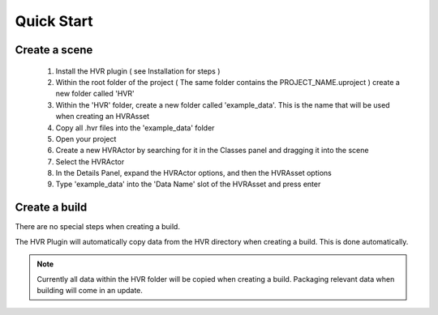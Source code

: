 Quick Start
===========

Create a scene
------------------------------------------

    1. Install the HVR plugin ( see Installation for steps )
    2. Within the root folder of the project ( The same folder contains the PROJECT_NAME.uproject ) create a new folder called 'HVR'
    3. Within the 'HVR' folder, create a new folder called 'example_data'. This is the name that will be used when creating an HVRAsset
    4. Copy all .hvr files into the 'example_data' folder
    5. Open your project
    6. Create a new HVRActor by searching for it in the Classes panel and dragging it into the scene
    7. Select the HVRActor
    8. In the Details Panel, expand the HVRActor options, and then the HVRAsset options
    9. Type 'example_data' into the 'Data Name' slot of the HVRAsset and press enter

Create a build
----------------

There are no special steps when creating a build.

The HVR Plugin will automatically copy data from the HVR directory when creating a build. This is done automatically.

.. note::
    Currently all data within the HVR folder will be copied when creating a build. Packaging relevant data when building will come in an update.